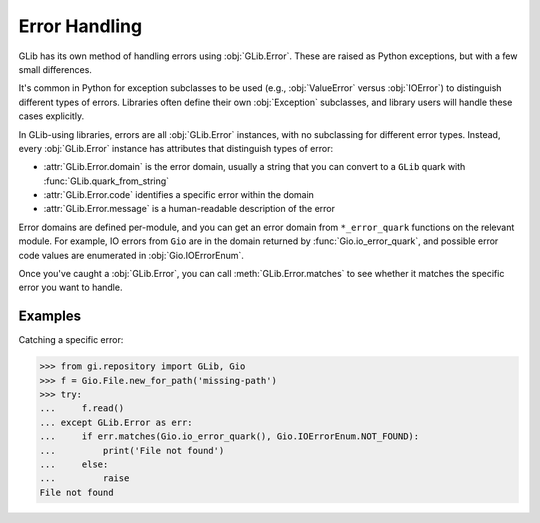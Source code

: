 ==============
Error Handling
==============

GLib has its own method of handling errors using :obj:`GLib.Error`. These are
raised as Python exceptions, but with a few small differences.

It's common in Python for exception subclasses to be used (e.g.,
:obj:`ValueError` versus :obj:`IOError`) to distinguish different types of
errors. Libraries often define their own :obj:`Exception` subclasses, and
library users will handle these cases explicitly.

In GLib-using libraries, errors are all :obj:`GLib.Error` instances, with no
subclassing for different error types. Instead, every :obj:`GLib.Error`
instance has attributes that distinguish types of error:

* :attr:`GLib.Error.domain` is the error domain, usually a string that you can
  convert to a ``GLib`` quark with :func:`GLib.quark_from_string`
* :attr:`GLib.Error.code` identifies a specific error within the domain
* :attr:`GLib.Error.message` is a human-readable description of the error

Error domains are defined per-module, and you can get an error domain from
``*_error_quark`` functions on the relevant module. For example, IO errors
from ``Gio`` are in the domain returned by :func:`Gio.io_error_quark`, and
possible error code values are enumerated in :obj:`Gio.IOErrorEnum`.

Once you've caught a :obj:`GLib.Error`, you can call
:meth:`GLib.Error.matches` to see whether it matches the specific error you
want to handle.


Examples
--------

Catching a specific error:

.. code:: pycon

    >>> from gi.repository import GLib, Gio
    >>> f = Gio.File.new_for_path('missing-path')
    >>> try:
    ...     f.read()
    ... except GLib.Error as err:
    ...     if err.matches(Gio.io_error_quark(), Gio.IOErrorEnum.NOT_FOUND):
    ...         print('File not found')
    ...     else:
    ...         raise
    File not found
